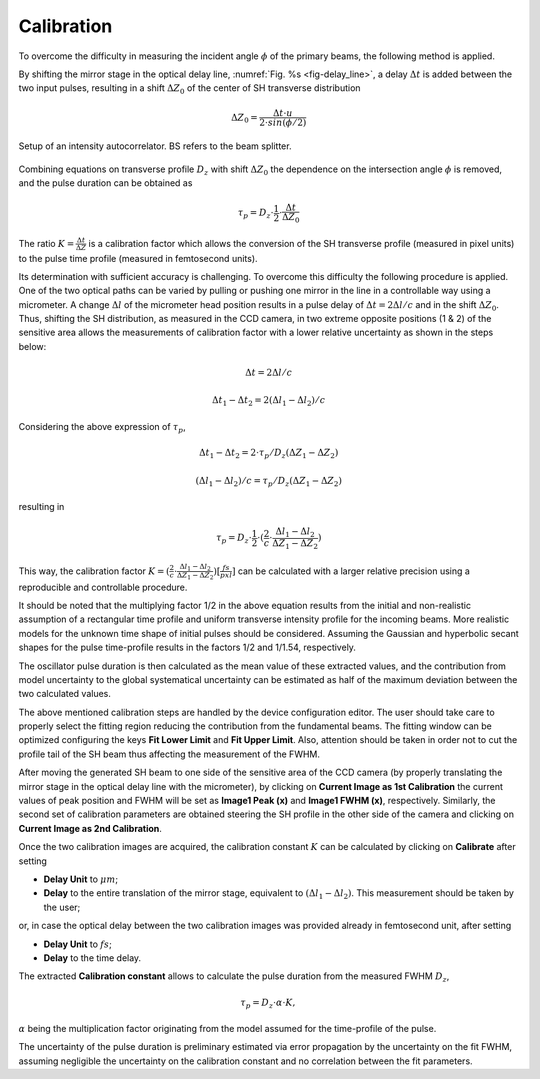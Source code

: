 ***********
Calibration
***********

To overcome the difficulty in measuring the incident angle :math:`\phi`
of the primary beams, the following method is applied.

By shifting the mirror stage in the optical delay line,
:numref:`Fig. %s <fig-delay_line>`, a delay :math:`\Delta t` is added
between the two input pulses, resulting in a shift :math:`\Delta Z_0`
of the center of SH transverse distribution

.. math::
      \Delta Z_0 = \frac{\Delta t \cdot u}{2 \cdot sin(\phi/2)}  
	
.. _fig-delay_line:

.. figure:: _images/autocorrelator_setup.png
   :scale: 50 %
   :align: center

   Setup of an intensity autocorrelator. BS refers to the beam splitter.

				     
Combining equations on transverse profile :math:`D_z` with shift
:math:`\Delta Z_0` the dependence on the intersection
angle :math:`\phi` is removed, and the pulse duration can be obtained as

.. math::
   \tau_p = D_z \cdot \frac{1}{2} \cdot \frac{\Delta t}{\Delta Z_0}

The ratio :math:`K = \frac{\Delta t}{\Delta Z}` is a calibration factor
which allows the conversion of the SH transverse profile (measured in
pixel units) to the pulse time profile (measured in femtosecond units).

Its determination with sufficient accuracy is challenging.
To overcome this difficulty the following procedure is applied. One of the two
optical paths can be varied by pulling or pushing one mirror in the line in a
controllable way using a micrometer. A change :math:`\Delta l` of the
micrometer head position results in a pulse delay of
:math:`\Delta t = 2\Delta l / c` and in the shift
:math:`\Delta Z_0`.
Thus, shifting the SH distribution, as measured in the CCD camera, in
two extreme opposite positions (1 & 2) of the sensitive area allows
the measurements
of calibration factor with a lower relative uncertainty as shown in the steps
below:

.. math::
   \Delta t = 2\Delta l / c

.. math::
   \Delta t_1 - \Delta t_2 = 2(\Delta l_1 - \Delta l_2) / c

Considering the above expression of :math:`\tau_p`,

.. math::
   \Delta t_1 - \Delta t_2 = 2\cdot \tau_p/D_z (\Delta Z_1 - \Delta Z_2)

.. math::
   (\Delta l_1 - \Delta l_2)/c = \tau_p/D_z (\Delta Z_1 - \Delta Z_2)

resulting in 

.. math::
   \tau_p = D_z \cdot \frac{1}{2} \cdot (\frac{2}{c} \cdot \frac{\Delta l_1 -
   \Delta l_2}{\Delta Z_1 - \Delta Z_2})

This way, the calibration factor
:math:`K = (\frac{2}{c} \cdot \frac{\Delta l_1 - \Delta l_2}{\Delta Z_1 - \Delta
Z_2}) [\frac{fs}{pxl}]` can be calculated with a larger relative precision
using a reproducible and controllable procedure.

It should be noted that the multiplying factor 1/2 in the above equation
results from the initial and non-realistic assumption of a rectangular time
profile and uniform transverse intensity profile for the incoming beams.
More realistic models for the unknown time shape of initial pulses should
be considered. Assuming the Gaussian and hyperbolic secant shapes for
the pulse time-profile results in the factors 1/2 and 1/1.54, respectively.

The oscillator pulse duration is then calculated as the mean value of these
extracted values, and the contribution from model uncertainty to the
global systematical uncertainty can be estimated as half of the maximum
deviation between the two calculated values.

The above mentioned calibration steps are handled by the device
configuration editor. The user should take care to properly
select the fitting region reducing the contribution from the fundamental beams.
The fitting window can be optimized configuring the keys **Fit Lower Limit**
and **Fit Upper Limit**.
Also, attention should be taken in order not to cut the profile tail
of the SH beam thus affecting the measurement of the FWHM.

After moving the generated SH beam to one side of the sensitive area of the
CCD camera (by properly translating the mirror stage in the
optical delay line with the micrometer),
by clicking on **Current Image as 1st Calibration** the current values of
peak position and FWHM will be set as **Image1 Peak (x)** and
**Image1 FWHM (x)**, respectively. Similarly, the second set of calibration
parameters are obtained steering the SH profile in the other side of the
camera and clicking on **Current Image as 2nd Calibration**.

Once the two calibration images are acquired, the calibration constant
:math:`K` can be calculated by clicking on **Calibrate** after setting

* **Delay Unit** to :math:`\mu m`;

* **Delay** to the entire translation of the mirror stage, equivalent
  to :math:`(\Delta l_1 - \Delta l_2)`. This measurement
  should be taken by the user;
    
or, in case the optical delay between the two calibration images was
provided already in femtosecond unit, after setting

* **Delay Unit** to :math:`fs`;

* **Delay** to the time delay.

The extracted **Calibration constant** allows to calculate the pulse duration
from the measured FWHM :math:`D_z`,  

.. math::

   \tau_p = D_z \cdot \alpha \cdot K,

:math:`\alpha` being the multiplication factor originating from the
model assumed for the time-profile of the pulse.

The uncertainty of the pulse duration is preliminary estimated via error
propagation by the uncertainty on the fit FWHM, assuming negligible
the uncertainty on the calibration constant and no correlation between the
fit parameters.
